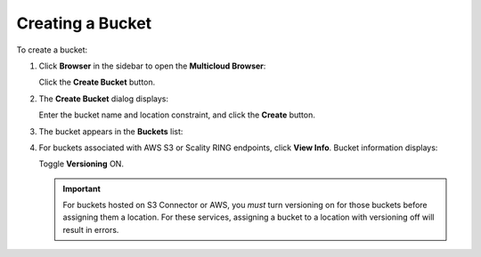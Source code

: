 .. _create_a_bucket:

Creating a Bucket
=================

To create a bucket:

#. Click **Browser** in the sidebar to open the **Multicloud Browser**:

   |image0|

   Click the **Create Bucket** button.

#. The **Create Bucket** dialog displays:

   |image1|

   Enter the bucket name and location constraint, and click the
   **Create** button.

#. The bucket appears in the **Buckets** list:

   |image2|

#. For buckets associated with AWS S3 or Scality RING endpoints, click
   **View Info**. Bucket information displays:

   |image3|

   Toggle **Versioning** ON.

   |image4|

   .. important:: For buckets hosted on S3 Connector or AWS, you
      *must* turn versioning on for those buckets before assigning them a
      location. For these services, assigning a bucket to a location with
      versioning off will result in errors.

.. |image0| image:: ../../Resources/Images/Orbit_Screencaps/Orbit_bucket_create_multicloud_browser.png
.. |image1| image:: ../../Resources/Images/Orbit_Screencaps/Orbit_bucket_create_dialog.png
.. |image2| image:: ../../Resources/Images/Orbit_Screencaps/Orbit_bucket_create_multicloud_success.png
.. |image3| image:: ../../Resources/Images/Orbit_Screencaps/Orbit_View_Bucket_Info.png
   :class: FiftyPercent
.. |image4| image:: ../../Resources/Images/Orbit_Screencaps/Orbit_Versioning_ON.png
   :class: FiftyPercent



